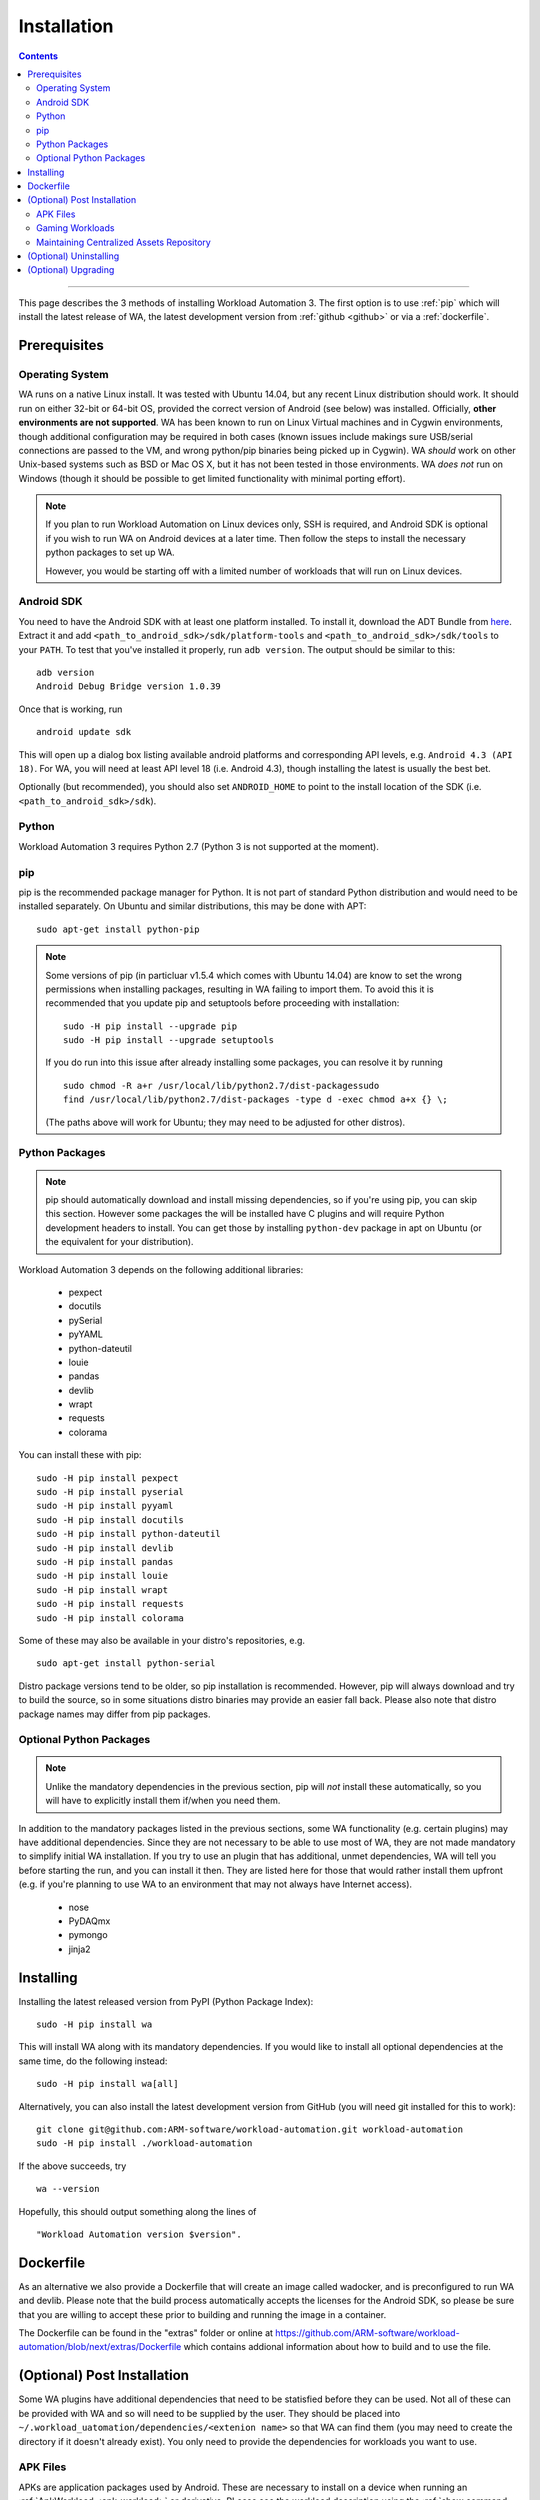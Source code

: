 ============
Installation
============

.. contents:: Contents
   :depth: 2
   :local:

------------------------------------------------------------

.. module:: wa

This page describes the 3 methods of installing Workload Automation 3. The first
option is to use :ref:`pip` which
will install the latest release of WA, the latest development version from :ref:`github <github>` or via a :ref:`dockerfile`.


Prerequisites
=============

Operating System
----------------

WA runs on a native Linux install. It was tested with Ubuntu 14.04,
but any recent Linux distribution should work. It should run on either
32-bit or 64-bit OS, provided the correct version of Android (see below)
was installed. Officially, **other environments are not supported**. WA
has been known to run on Linux Virtual machines and in Cygwin environments,
though additional configuration may be required in both cases (known issues
include makings sure USB/serial connections are passed to the VM, and wrong
python/pip binaries being picked up in Cygwin). WA *should* work on other
Unix-based systems such as BSD or Mac OS X, but it has not been tested
in those environments. WA *does not* run on Windows (though it should be
possible to get limited functionality with minimal porting effort).

.. Note:: If you plan to run Workload Automation on Linux devices only,
          SSH is required, and Android SDK is optional if you wish
          to run WA on Android devices at a later time. Then follow the
          steps to install the necessary python packages to set up WA.

          However, you would be starting off with a limited number of
          workloads that will run on Linux devices.

Android SDK
-----------

You need to have the Android SDK with at least one platform installed.
To install it, download the ADT Bundle from here_.  Extract it
and add ``<path_to_android_sdk>/sdk/platform-tools`` and ``<path_to_android_sdk>/sdk/tools``
to your ``PATH``.  To test that you've installed it properly, run ``adb
version``. The output should be similar to this::

        adb version
        Android Debug Bridge version 1.0.39

.. _here: https://developer.android.com/sdk/index.html

Once that is working, run ::

        android update sdk

This will open up a dialog box listing available android platforms and
corresponding API levels, e.g. ``Android 4.3 (API 18)``. For WA, you will need
at least API level 18 (i.e. Android 4.3), though installing the latest is
usually the best bet.

Optionally (but recommended), you should also set ``ANDROID_HOME`` to point to
the install location of the SDK (i.e. ``<path_to_android_sdk>/sdk``).


Python
------

Workload Automation 3 requires Python 2.7 (Python 3 is not supported at the moment).

.. _pip:

pip
---

pip is the recommended package manager for Python. It is not part of standard
Python distribution and would need to be installed separately. On Ubuntu and
similar distributions, this may be done with APT::

        sudo apt-get install python-pip

.. note:: Some versions of pip (in particluar v1.5.4 which comes with Ubuntu
          14.04) are know to set the wrong permissions when installing
          packages, resulting in WA failing to import them. To avoid this it
          is recommended that you update pip and setuptools before proceeding
          with installation::

                  sudo -H pip install --upgrade pip
                  sudo -H pip install --upgrade setuptools

          If you do run  into this issue after already installing some packages,
          you can resolve it by running ::

                  sudo chmod -R a+r /usr/local/lib/python2.7/dist-packagessudo
                  find /usr/local/lib/python2.7/dist-packages -type d -exec chmod a+x {} \;

          (The paths above will work for Ubuntu; they may need to be adjusted
          for other distros).


Python Packages
---------------

.. note:: pip should automatically download and install missing dependencies,
          so if you're using pip, you can skip this section. However some
          packages the will be installed have C plugins and will require Python
          development headers to install. You can get those by installing
          ``python-dev`` package in apt on Ubuntu (or the equivalent for your
          distribution).

Workload Automation 3 depends on the following additional libraries:

  * pexpect
  * docutils
  * pySerial
  * pyYAML
  * python-dateutil
  * louie
  * pandas
  * devlib
  * wrapt
  * requests
  * colorama

You can install these with pip::

        sudo -H pip install pexpect
        sudo -H pip install pyserial
        sudo -H pip install pyyaml
        sudo -H pip install docutils
        sudo -H pip install python-dateutil
        sudo -H pip install devlib
        sudo -H pip install pandas
        sudo -H pip install louie
        sudo -H pip install wrapt
        sudo -H pip install requests
        sudo -H pip install colorama

Some of these may also be available in your distro's repositories, e.g. ::

        sudo apt-get install python-serial

Distro package versions tend to be older, so pip installation is recommended.
However, pip will always download and try to build the source, so in some
situations distro binaries may provide an easier fall back. Please also note that
distro package names may differ from pip packages.


Optional Python Packages
------------------------

.. note:: Unlike the mandatory dependencies in the previous section,
          pip will *not* install these automatically, so you will have
          to explicitly install them if/when you need them.

In addition to the mandatory packages listed in the previous sections, some WA
functionality (e.g. certain plugins) may have additional dependencies. Since
they are not necessary to be able to use most of WA, they are not made mandatory
to simplify initial WA installation. If you try to use an plugin that has
additional, unmet dependencies, WA will tell you before starting the run, and
you can install it then. They are listed here for those that would rather
install them upfront (e.g. if you're planning to use WA to an environment that
may not always have Internet access).

  * nose
  * PyDAQmx
  * pymongo
  * jinja2



.. _github:

Installing
==========

Installing the latest released version from PyPI (Python Package Index)::

       sudo -H pip install wa

This will install WA along with its mandatory dependencies. If you would like to
install all optional dependencies at the same time, do the following instead::

       sudo -H pip install wa[all]


Alternatively, you can also install the latest development version from GitHub
(you will need git installed for this to work)::

       git clone git@github.com:ARM-software/workload-automation.git workload-automation
       sudo -H pip install ./workload-automation



If the above succeeds, try ::

        wa --version

Hopefully, this should output something along the lines of ::

        "Workload Automation version $version".

.. _dockerfile:

Dockerfile
============

As an alternative we also provide a Dockerfile that will create an image called
wadocker, and is preconfigured to run WA and devlib. Please note that the build
process automatically accepts the licenses for the Android SDK, so please be
sure that you are willing to accept these prior to building and running the
image in a container.

The Dockerfile can be found in the "extras" folder or online at
`<https://github.com/ARM-software /workload- automation/blob/next/extras/Dockerfile>`_
which contains addional information about how to build and to use the file.


(Optional) Post Installation
============================

Some WA plugins have additional dependencies that need to be
statisfied before they can be used. Not all of these can be provided with WA and
so will need to be supplied by the user. They should be placed into
``~/.workload_uatomation/dependencies/<extenion name>`` so that WA can find
them (you may need to create the directory if it doesn't already exist). You
only need to provide the dependencies for workloads you want to use.

.. _apk_files:

APK Files
---------

APKs are application packages used by Android. These are necessary to install on
a device when running an :ref:`ApkWorkload <apk-workload>` or derivative.
PLease see the workload description using the :ref:`show command <show-command>`
to see which version of the apk the UI automation has been tested with and place the apk in the corresponding
Automation may also work with other versions (especially if it's only a minor or
revision difference -- major version differences are more likely to contain
incompatible UI changes) but this has not been tested. As a general rule we do
not guarantee support for the latest version of an app and they are updated on
as needed basis. We do however attempt to support backwards compatibility with
previous major releases however beyond this support will likely be dropped.


Gaming Workloads
----------------

Some workloads (games, demos, etc) cannot be automated using Android's
UIAutomator framework because they render the entire UI inside a single OpenGL
surface. For these, an interaction session needs to be recorded so that it can
be played back by WA. These recordings are device-specific, so they would need
to be done for each device you're planning to use. The tool for doing is
``revent`` and it is packaged with WA. You can find instructions on how to use
it :ref:`here <revent_files_creation>`.

This is the list of workloads that rely on such recordings:

+------------------+
| angrybirds_rio   |
+------------------+
| templerun2       |
+------------------+


+------------------+

.. _assets_repository:

Maintaining Centralized Assets Repository
-----------------------------------------

If there are multiple users within an organization that may need to deploy
assets for WA plugins, that organization may wish to maintain a centralized
repository of assets that individual WA installs will be able to automatically
retrieve asset files from as they are needed. This repository can be any
directory on a network filer that mirrors the structure of
``~/.workload_automation/dependencies``, i.e. has a subdirectories named after
the plugins which assets they contain. Individual WA installs can then set
``remote_assets_path`` setting in their config to point to the local mount of
that location.


(Optional) Uninstalling
=======================

If you have installed Workload Automation via ``pip`` and wish to remove it, run this command to
uninstall it::

    sudo -H pip uninstall wa

.. Note:: This will *not* remove any user configuration (e.g. the ~/.workload_automation directory)


(Optional) Upgrading
====================

To upgrade Workload Automation to the latest version via ``pip``, run::

    sudo -H pip install --upgrade --no-deps wa
